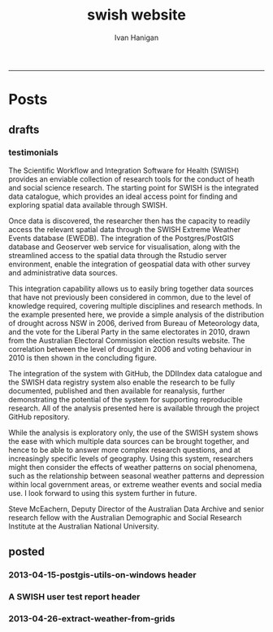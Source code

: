 #+TITLE:swish website 
#+AUTHOR: Ivan Hanigan
#+email: ivan.hanigan@anu.edu.au
#+LaTeX_CLASS: article
#+LaTeX_CLASS_OPTIONS: [a4paper]
#+LATEX: \tableofcontents
-----

* Posts
** drafts
*** testimonials
The Scientific Workflow and Integration Software for Health (SWISH)
provides an enviable collection of research tools for the conduct of
heath and social science research. The starting point for SWISH is the
integrated data catalogue, which provides an ideal access point for
finding and exploring spatial data available through SWISH.

Once data is discovered, the researcher then has the capacity to readily
access the relevant spatial data through the SWISH Extreme Weather
Events database (EWEDB). The integration of the Postgres/PostGIS
database and Geoserver web service for visualisation, along with the
streamlined access to the spatial data through the Rstudio server
environment, enable the integration of geospatial data with other survey
and administrative data sources.

This integration capability allows us to easily bring together data
sources that have not previously been considered in common, due to the
level of knowledge required, covering multiple disciplines and research
methods. In the example presented here, we provide a simple analysis of
the distribution of drought across NSW in 2006, derived from Bureau of
Meteorology data, and the vote for the Liberal Party in the same
electorates in 2010, drawn from the Australian Electoral Commission
election results website. The correlation between the level of drought
in 2006 and voting behaviour in 2010 is then shown in the concluding figure.

The integration of the system with GitHub, the DDIIndex data catalogue
and the SWISH data registry system also enable the research to be fully
documented, published and then available for reanalysis, further
demonstrating the potential of the system for supporting reproducible
research. All of the analysis presented here is available through the
project GitHub repository.

While the analysis is exploratory only, the use of the SWISH system
shows the ease with which multiple data sources can be brought together,
and hence to be able to answer more complex research questions, and at
increasingly specific levels of geography. Using this system,
researchers might then consider the effects of weather patterns on
social phenomena, such as the relationship between seasonal weather
patterns and depression within local government areas, or extreme
weather events and social media use.
I look forward to using this system further in future.

Steve McEachern, Deputy Director of the Australian Data Archive and
senior research fellow with the Australian Demographic and Social
Research Institute at the Australian National University.

** posted

*** 2013-04-15-postgis-utils-on-windows header

#+begin_src markdown :tangle _posts/2013-04-15-postgis-utils-on-windows.md :exports none :eval no :padline no
---
name: 2013-04-15-postgis-utils-on-windows
layout: post
title: PostGIS utils on windows
date: 2013-04-15
categories: 
- PostGIS
---

The SWISH EWEDB server is a postgres database with the PostGIS add-on. 
Some of our tools require that the local client computer has some postgres software, but we don't need you to actually install anything.
An easy way to get these tools to work (especially for windows users) is to:

- 1 download the zips from the links below:

[http://www.enterprisedb.com/products-services-training/pgbindownload](http://www.enterprisedb.com/products-services-training/pgbindownload)

[http://download.osgeo.org/postgis/windows/pg92/postgis-pg92-binaries-2.0.2w64.zip](http://download.osgeo.org/postgis/windows/pg92/postgis-pg92-binaries-2.0.2w64.zip)

- 2 and unzip them, 
putting the files into:

    C:\pgutils
    

<p></p>
A tutorial with screenshots to make use of the GIS features of the EWEDB will follow in the future.

#+end_src
*** A SWISH user test report header
#+name:A SWISH user test report-header
#+begin_src markdown :tangle _posts/2013-04-19-a-swish-user-test-report.md :exports none :eval no :padline no
  ---
  name: A-SWISH-user-test-report
  layout: post 
  title: A SWISH user test report
  date: 2013-04-19
  categories:
  - Demonstration of value
  ---
  
  ## A SWISH testimonial
  Here is what a test user had to say about the EWEDB.
  
  Steve McEachern is Deputy Director of the Australian Data Archive and
  senior research fellow with the Australian Demographic and Social
  Research Institute at the Australian National University.
  
  The Scientific Workflow and Integration Software for Health (SWISH)
  provides an enviable collection of research tools for the conduct of
  heath and social science research. The starting point for SWISH is the
  integrated data catalogue, which provides an ideal access point for
  finding and exploring spatial data available through SWISH.
  
  Once data are discovered, the researcher then has the capacity to readily
  access the relevant spatial data through the SWISH Extreme Weather
  Events database (EWEDB). The integration of the Postgres/PostGIS
  database and Geoserver web service for visualisation, along with the
  streamlined access to the spatial data through the Rstudio server
  environment, enable the integration of geospatial data with other survey
  and administrative data sources.
  
  This integration capability allows us to easily bring together data
  sources that have not previously been considered in common, due to the
  level of knowledge required, covering multiple disciplines and research
  methods. In the example presented here, we provide a simple analysis of
  the distribution of drought across NSW in 2006, derived from Bureau of
  Meteorology data, and the vote for the Liberal Party in the same
  electorates in 2010, drawn from the Australian Electoral Commission
  election results website. The correlation between the level of drought
  in 2006 and voting behaviour in 2010 is then shown in the concluding figure.
  
  The integration of the system with GitHub, the DDIIndex data catalogue
  and the SWISH data registry system also enable the research to be fully
  documented, published and then available for reanalysis, further
  demonstrating the potential of the system for supporting reproducible
  research. All of the analysis presented here is available through the
  project GitHub repository.
  
  While the analysis is exploratory only, the use of the SWISH system
  shows the ease with which multiple data sources can be brought together,
  and hence to be able to answer more complex research questions, and at
  increasingly specific levels of geography. Using this system,
  researchers might then consider the effects of weather patterns on
  social phenomena, such as the relationship between seasonal weather
  patterns and depression within local government areas, or extreme
  weather events and social media use.
  I look forward to using this system further in future.
  
      Dr. Steven McEachern
      Deputy Director
      Australian Data Archive
      Australian National University
      Ph. +61 2 6125 2200
      http://www.ada.edu.au
      28 September 2012
#+end_src

*** 2013-04-26-extract-weather-from-grids

#+name:2013-04-26-extract-weather-from-grids-header
#+begin_src markdown :tangle _posts/2013-04-26-extract-weather-from-grids.md :exports none :eval no :padline no
  ---
  name: 2013-04-26-extract-weather-from-grids
  layout: post
  title: Extracting Weather Data from Grids
  ---
  
  # Gridded weather Data
  One of the cornerstone datasets in the EWEDB is the gridded weather data from the [Australian Bureau of Meteorology](http://www.bom.gov.au).
  
  ## Step one: find the data
  ### First log in to the Web Catalogue
  ![extract-data-login-ddiindex.png](/images/extract-data-login-ddiindex.png)
  ### Then Browse 
  ![extract-data-browse.png](/images/extract-data-browse.png)
  ### Or Search
  ![extract-data-search.png](/images/extract-data-search.png)
  
  ## Step two: Create a Kepler Workflow
  
  The Workflow in the image below:

  - gets a list of study locations in the towns.xlsx file
  - subsets them to the places of interest
  - geocodes them using the google geocoder
  - uploads them to the EWEDB PostGIS server (after checking our saved password in the postgres.conf file)
  - extracts the pixel values for the raster named in the string constant (that we found from the catalogue)

  ![extract-data-kepler.png](/images/extract-data-kepler.png)

  ## The result
  The result is a file extracted from the database to the local TEMP directory and the name is shown.

  ![extract-data-kepler-ran.png](/images/extract-data-kepler-ran.png)

  The user can then take these data for further work

  ![extract-data-result.png](/images/extract-data-result.png)
  
      
#+end_src
*** COMMENT get-pics-code
#+name:get-pics
#+begin_src R :session *R2* :tangle no :exports none :eval yes
  ################################################################
  # name:get-pics
  picdir  <- "~/Pictures"
  flist  <- dir(picdir, "extract-data", full.names = F)
  for(f_i in flist)
    {
    #  f_i  <- flist[1]
      file.copy(file.path(picdir,f_i), file.path("images", f_i) )
    }
#+end_src

#+RESULTS: get-pics
